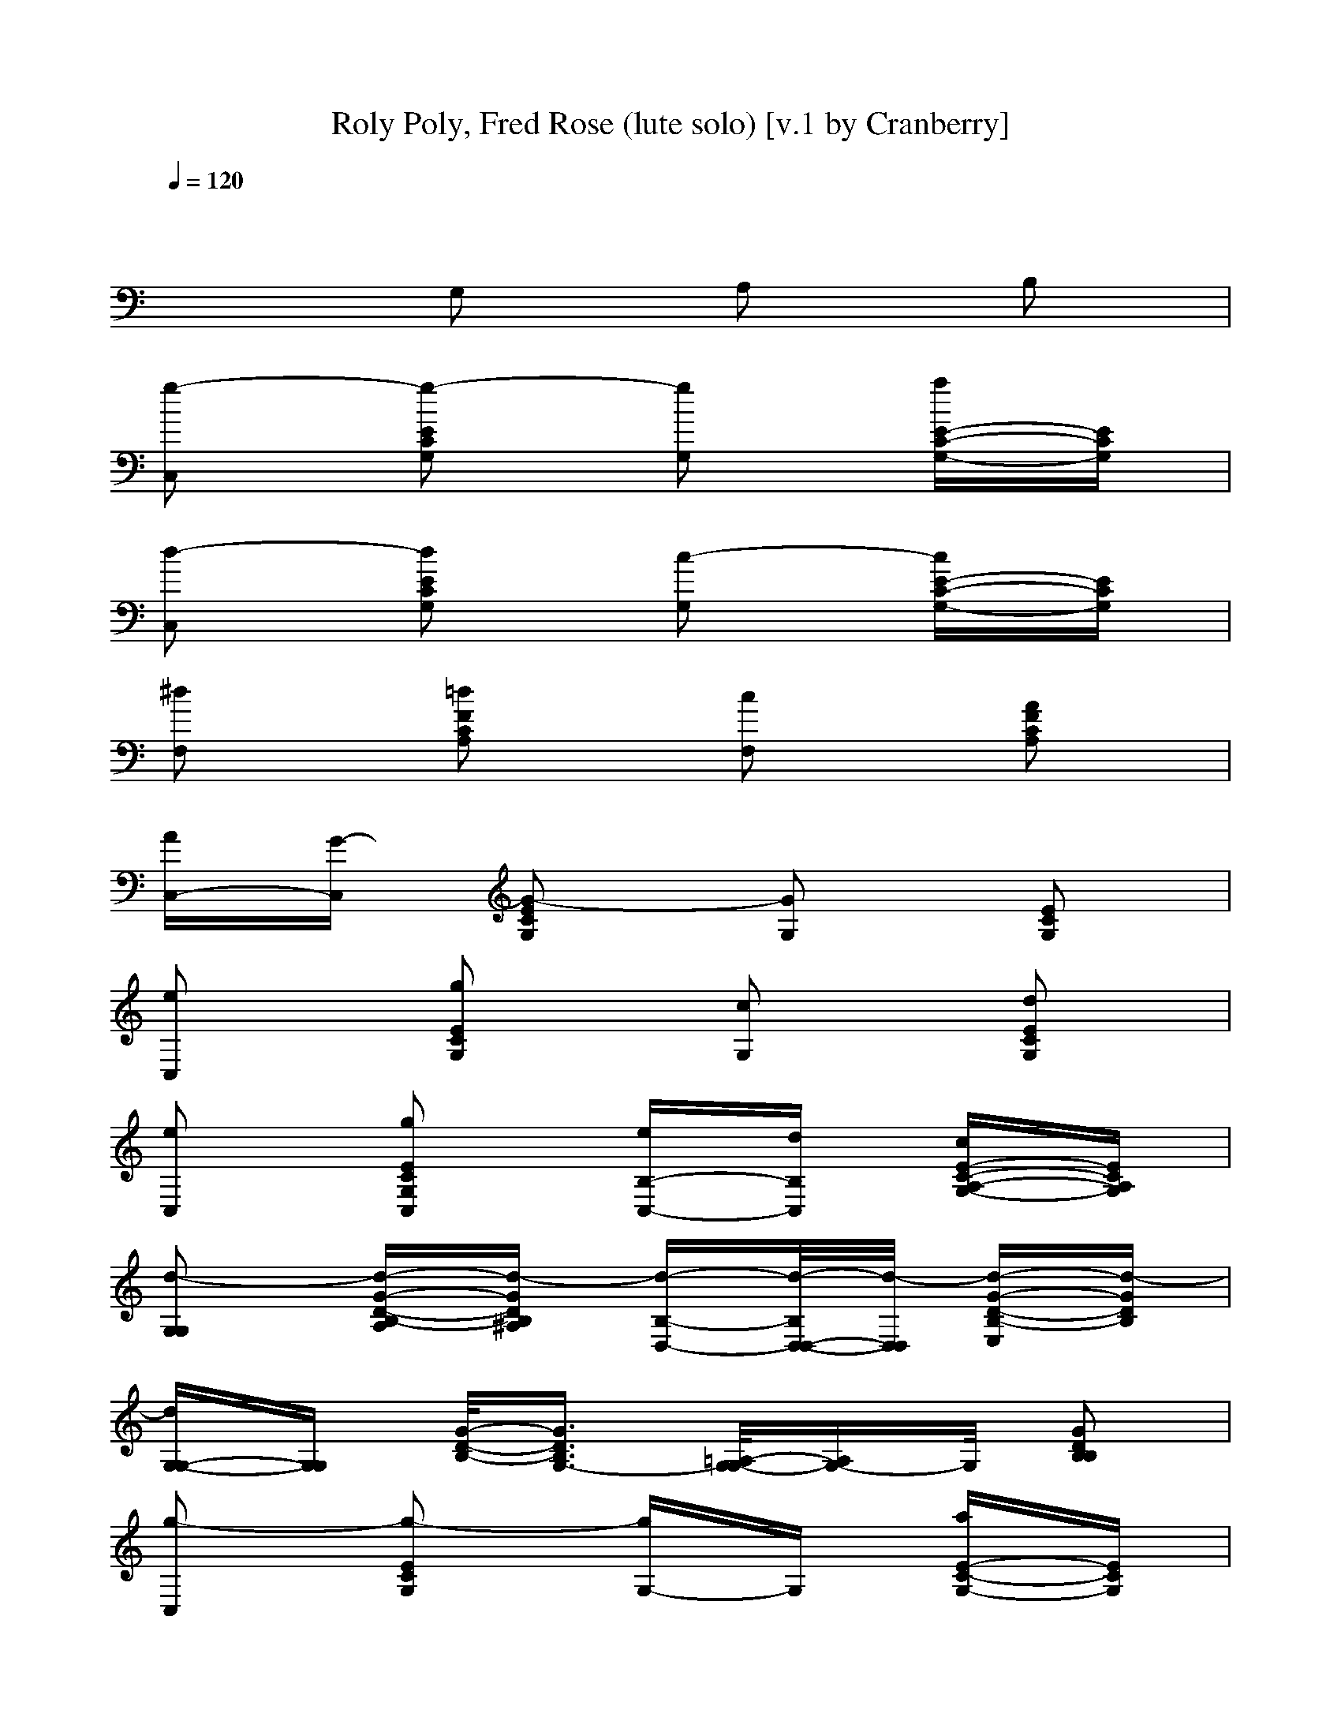 X:1
T:Roly Poly, Fred Rose (lute solo) [v.1 by Cranberry]
N:"Roly Poly", written by Fred Rose and first performed by Bob Wills.
N:LotRO adaptation by Cranberry of the Mighty Mighty Bree Tones, Landroval server.
M:2/4
L:1/16
Q:1/4=120
K:C % 0 sharps
x8| 
x2 G,2 A,2 B,2| 
[g2-C,2] [g2-E2C2G,2] [g2G,2] [aE-C-G,-][ECG,]| 
[d2-C,2] [d2E2C2G,2] [c2-G,2] [cE-C-G,-][ECG,]|
[^d2F,2] [=d2F2C2A,2] [c2F,2] [A2F2C2A,2]| 
[AC,-][G-C,] [G2-E2C2G,2] [G2G,2] [E2C2G,2]| 
[e2C,2] [g2E2C2G,2] [c2G,2] [d2E2C2G,2]| 
[e2C,2] [g2E2C2G,2C,2] [eB,-C,-][dB,C,] [cE-C-A,-G,-][ECA,G,]|
[d2-G,2G,2] [d-G-D-B,-A,][d-GDB,^A,] [d-B,-D,-][d/2-B,/2D,/2-D,/2-][d/2-D,/2D,/2] [d-G-D-B,-E,][d-GDB,]| 
[dG,-G,-][G,G,] [G/2-D/2-B,/2-][G3/2D3/2B,3/2G,3/2-] [=A,/2-G,/2-G,/2][A,G,-]G,/2 [G2D2B,2B,2]| 
[g2-C,2] [g2-E2C2G,2] [gG,-]G, [aE-C-G,-][ECG,]| 
[d2-C,2] [d2E2C2G,2] [c2G,2] [E2C2G,2]|
[^d2F,2] [=d2F2C2A,2] [c2F,2] [A2F2C2A,2]| 
[AC,-][G-C,] [G2-E2C2G,2] [GG,-]G, [E2C2G,2]| 
[e2C,2] [g2E2C2G,2] [c2C,2] [e2E2C2G,2]| 
[d2G,2] [f2D2B,2G,2] [B2G,2] [d2D2B,2G,2]|
[c2-C,2-C,2] [c2-E2C2G,2C,2] [c2-G,2D,2-] [c2-E2C2G,2D,2]| 
[c2-^D,2-C,2] [c2-E2C2G,2^D,2] [c2-G,2E,2-] [cE-C-G,-E,-][ECG,E,]| 
[c2F,2] [f2F2C2A,2] [f2-C,2] [fF-C-A,-][fFCA,]| 
[c2F,2] [f2F2C2A,2] [f2-F,2] [fF-C-A,-][fFCA,]|
[e2C,2] [g2E2C2G,2] [g2-G,2] [gE-C-G,-][gECG,]| 
[e2C,2] [gE-C-G,-][ECG,] [g2-C,2] [g2E2C2G,2]| 
[=d2D,2] [^F-D-A,-][d^FDA,] [d2A,2] [e2^F2D2A,2]| 
[^f2D,2] [d2^F2D2A,2] [^fD,-]D, [a^F-D-A,-][^FDA,]|
[g2-G,2-G,2] [g/2-G/2-D/2-B,/2-A,/2-G,/2][g/2-G/2-D/2-B,/2-A,/2][gGDB,^A,] [g-B,-D,-][g/2-B,/2D,/2-D,/2-][g/2-D,/2D,/2] [gG-D-B,-E,][=aGDB,]| 
[g2-G,2G,2] [g2-G2D2B,2G,2] [g/2-G,/2-][gA,-G,-][A,/2G,/2] [G3/2-D3/2-B,3/2B,3/2][G/2D/2]| 
[g2-C,2] [g2-E2C2G,2] [g2G,2] [aE-C-G,-][ECG,]| 
[d2-C,2] [d2E2C2G,2] [c2-G,2] [cE-C-G,-][ECG,]|
[^d2=F,2] [=d2F2C2A,2] [c2F,2] [A2F2C2A,2]| 
[AC,-][G-C,] [G2-E2C2G,2] [G2G,2] [E2C2G,2]| 
[e2C,2] [g2E2C2G,2C,2] [c2B,2C,2] [e2E2C2A,2G,2]| 
[d2G,2] [f2D2B,2G,2] [B2G,2] [dD-B,-G,-][DB,G,]|
[c2-C,2C,2] [c-E-C-G,-D,][c/2-E/2-C/2-G,/2-^D,/2][c/2-E/2C/2G,/2] [c-G,-E,-][c/2-G,/2-G,/2-E,/2][c/2-A,/2-G,/2G,/2] [c/2-E/2-C/2-A,/2G,/2-][c3/2-E3/2C3/2G,3/2]| 
[cC-C,-][e-e-C-C,] [e/2-e/2-E/2-C/2-C/2G,/2-G,/2-][e/2e/2E/2-C/2-G,/2-G,/2-][ECG,G,] [ffA,-G,-][A,/2G,/2-]G,/2 [^f^fE-C-B,-G,-][E/2-C/2-B,/2G,/2-][E/2C/2G,/2]| 
[g2g2C,2] [E-C-G,-][g-ECG,] [ggG,-][eG,] [aacE-C-G,-][ECG,]| 
[^d^dC,-]C, [=ddE-C-G,-][ECG,] [c'-cG,-][c'G,] [AE-C-G,-][^d-^d-ECG,]|
[^d^d=F,-][cAF,] [=ddAF-C-A,-][FCA,] [c'cF,-]F, [aAF-C-A,-][FCA,]| 
[aAC,-][g-G-C,] [gGE-C-G,-][ECG,] G,2 [E-C-G,-][cECG,]| 
[eeC,-]C, [ggE-C-G,-][ECG,] [c'cG,-]G, [ddE-C-G,-][ECG,]| 
[eeC,-][cC,] [ggE-C-G,-C,-][ECG,C,] [eeB,-C,-][ddB,C,] [cE-C-A,-G,-][ECA,G,]|
[dBG,-G,-][gG,G,] [BG-D-B,-A,][^AGDB,^A,] [=AB,-D,-][f/2-B,/2D,/2-D,/2-][f/2D,/2D,/2] [AG-D-B,-E,][^G=GDB,]| 
[GG,-G,-][eG,G,] [G/2-D/2-B,/2-][G/2-D/2-B,/2-G,/2-][G^FDB,G,-] [=F/2-A,/2-G,/2-G,/2][F/2A,/2-G,/2-][d/2-A,/2G,/2-][d/2G,/2] [G-FD-B,-B,-][G^D=DB,B,]| 
[g-g-EC,-][ggC,] [ecE-C-G,-][g-g-ECG,] [ggeG,-][cG,] [aaE-C-G,-][ECG,]| 
[^d^dC,-]C, [=ddE-C-G,-][ECG,] [c'-cG,-][c'G,] [AE-C-G,-][^d-^d-ECG,]|
[^d^dcF,-][AF,] [=ddAF-C-A,-][FCA,] [c'cF,-]F, [aAF-C-A,-][FCA,]| 
[aAC,-][g-G-C,] [gGE-C-G,-][ECG,] G,2 [E2C2G,2]| 
[e2e2C,2] [g2g2E2C2G,2] [c'2c2C,2] [e2e2E2C2G,2]| 
[d2d2G,2] [f2f2D2B,2G,2] [b2B2G,2] [d2d2D2B,2G,2]|
[c2C,2-C,2] [AE-C-G,-C,-][GECG,C,] [AG,-D,-][GG,D,-] [E-^DC-G,-=D,-][ECG,D,]| 
[C2^D,2-C,2] [E-^DC-G,-^D,-][ECG,^D,] [c2-G,2E,2-] [c2E2C2G,2E,2]| 
[c'cF,-]F, [ffF-C-A,-][FCA,] [ffC,-]C, [ffF-C-A,-][FCA,]| 
[c'cF,-]F, [ffF-C-A,-][FCA,] [f2-f2-F,2] [ffF-C-A,-][cFCA,]|
[eeC,-]C, [ggE-C-G,-][ECG,] [ggG,-]G, [ggE-C-G,-][cECG,]| 
[eeC,-]C, [ggE-C-G,-][ECG,] [ggC,-]C, [E2C2G,2]| 
[=ddD,-]D, [dd^F-D-A,-][^FDA,] [ddA,-]A, [ee^F-D-A,-][^FDA,]| 
[^f^fD,-][AD,] [dd^F-D-A,-][^FDA,] [eeD,-]D, [^f^f^F-D-A,-][e/2^F/2-E/2D/2-A,/2-][^f/2=f/2^F/2=F/2D/2A,/2]|
[g2-g2-G,2-G,2] [g/2-g/2-G/2-D/2-B,/2-A,/2-G,/2][g/2g/2G/2-D/2-B,/2-A,/2][GDB,^A,] [ggB,-D,-][B,/2D,/2-D,/2-][D,/2D,/2] [G-D-B,-E,][=aGDB,]| 
[ggG,-G,-][ggG,G,] [ffG-D-B,-G,-][GDB,G,] [e/2-e/2-G,/2-][e/2e/2A,/2-G,/2-][A,G,] [ddG-D-B,-B,-][G/2-D/2-B,/2B,/2][G/2D/2]| 
[g2g2C,2] [E-C-G,-][g-ECG,] [ggG,-][eG,] [aacE-C-G,-][ECG,]| 
[^d^dC,-]C, [=ddE-C-G,-][ECG,] [c'-cG,-][c'G,] [AE-C-G,-][^d-^d-ECG,]|
[^d^dF,-][cAF,] [=ddAF-C-A,-][FCA,] [c'cF,-]F, [aAF-C-A,-][FCA,]| 
[aAC,-][g-G-C,] [gGE-C-G,-][ECG,] G,2 [E-C-G,-][cECG,]| 
[e2e2C,2] [g2g2E2C2G,2C,2] [c'2c2B,2C,2] [e2e2E2C2A,2G,2]| 
[d2d2G,2] [f2f2D2B,2G,2] [b2B2G,2] [d2d2D2B,2G,2]|
[c2C,2C,2] [AE-C-G,-D,][G/2-E/2-C/2-G,/2-^D,/2][G/2E/2C/2G,/2] [AG,-E,-][G/2-G,/2-G,/2-E,/2][G/2A,/2-G,/2G,/2] [E/2-^D/2-C/2-A,/2G,/2-][E/2-^D/2C/2-G,/2-][ECG,]| 
[C2-C2C,2] [E/2-^D/2-C/2-C/2G,/2-G,/2-][E/2-^D/2C/2-G,/2-G,/2-][ECG,G,] [c3/2-A,3/2G,3/2-][c/2-G,/2] [c3/2-E3/2-C3/2-B,3/2G,3/2-][c/2E/2C/2G,/2]| 
[g2-C,2] [g2-E2C2G,2] [g2G,2] [aE-C-G,-][ECG,]| 
[=d2-C,2] [d2E2C2G,2] [c2-G,2] [cE-C-G,-][ECG,]|
[^d2F,2] [=d2F2C2A,2] [c2F,2] [A2F2C2A,2]| 
[AC,-][G-C,] [G2-E2C2G,2] [G2G,2] [E2C2G,2]| 
[e2C,2] [g2E2C2G,2] [c2G,2] [d2E2C2G,2]| 
[e2C,2] [g2E2C2G,2C,2] [eB,-C,-][dB,C,] [cE-C-A,-G,-][ECA,G,]|
[d2-G,2G,2] [d-G-D-B,-A,][d-GDB,^A,] [d-B,-D,-][d/2-B,/2D,/2-D,/2-][d/2-D,/2D,/2] [d-G-D-B,-E,][d-GDB,]| 
[dG,-G,-][G,G,] [G/2-D/2-B,/2-][G3/2D3/2B,3/2G,3/2-] [=A,/2-G,/2-G,/2][A,G,-]G,/2 [G2D2B,2B,2]| 
[g2-C,2] [g2-E2C2G,2] [gG,-]G, [aE-C-G,-][ECG,]| 
[d2-C,2] [d2E2C2G,2] [c2G,2] [E2C2G,2]|
[^d2F,2] [=d2F2C2A,2] [c2F,2] [A2F2C2A,2]| 
[AC,-][G-C,] [G2-E2C2G,2] [GG,-]G, [E2C2G,2]| 
[e2C,2] [g2E2C2G,2] [c2C,2] [e2E2C2G,2]| 
[d2G,2] [f2D2B,2G,2] [B2G,2] [d2D2B,2G,2]|
[c2-C,2-C,2] [c2-E2C2G,2C,2] [c2-G,2D,2-] [c2-E2C2G,2D,2]| 
[c2-^D,2-C,2] [c2-E2C2G,2^D,2] [c2-G,2E,2-] [cE-C-G,-E,-][ECG,E,]| 
[c-F,-F,][cF,] [f2F2C2A,2] [f2-C,2] [fF-C-A,-][fFCA,]| 
[c2F,2F,2] [f2F2C2A,2] [f2-F,2] [fF-C-A,-][fFCA,]|
[e2E,2C,2] [g2E2C2G,2] [g2-G,2] [gE-C-G,-][gECG,]| 
[e2E,2C,2] [gE-C-G,-][ECG,] [g2-C,2] [g2E2C2G,2]| 
[=d2^F,2-D,2] [^F-D-A,-^F,][d^FDA,^F,] [d2A,2^F,2] [e2^F2D2A,2G,2]| 
[^f2A,2D,2] [d2^F2D2A,2^F,2] [^fG,-D,-][G,D,] [a^F-D-A,-][^FDA,]|
[g2-G,2-G,2] [g/2-G/2-D/2-B,/2-A,/2-G,/2][g/2-G/2-D/2-B,/2-A,/2][gGDB,^A,] [g-B,-D,-][g/2-B,/2D,/2-D,/2-][g/2-D,/2D,/2] [gG-D-B,-E,][=aGDCB,]| 
[g2-B,2G,2G,2] [g2-G2D2B,2A,2G,2] [g/2-G,/2-G,/2-][gA,-G,-G,-][A,/2G,/2G,/2] [G-D-B,-B,-=F,][G/2-D/2-B,/2B,/2][G/2D/2]| 
[g2-C,2] [g2-E2C2G,2] [g2G,2] [aF-E-C-G,-][FECG,]| 
[d-C,-][d-A,-C,] [d-E-C-A,G,-][dECG,] [c2-G,2] [cE-C-G,-][ECG,]|
[^d2A,2F,2] [=d2F2C2A,2] [c2A,2F,2] [A2F2C2A,2F,2]| 
[AF,C,-][G-E,-C,] [G2-E2C2G,2E,2-] [G2G,2E,2] [E2C2G,2]| 
[e2G,2C,2] [g2E2C2G,2C,2] [c2B,2E,2C,2] [e2E2C2A,2G,2]| 
[d2G,2F,2] [f2D2B,2A,2G,2] [B2G,2D,2] [dD-B,-G,-F,-][DB,G,F,]|
[c2-C,2C,2] [c-E-C-G,-D,][c/2-E/2-C/2-G,/2-^D,/2][c/2-E/2C/2G,/2] [c-G,-E,-][c/2-G,/2-G,/2-E,/2][c/2-A,/2-G,/2G,/2] [c/2-E/2-C/2-A,/2G,/2-][c3/2-E3/2C3/2G,3/2]| 
[cC-C,-][C-C,] [E/2-C/2-C/2G,/2-G,/2-][E3/2C3/2G,3/2G,3/2] [A,3/2G,3/2-]G,/2 [E3/2-C3/2-B,3/2G,3/2-][E/2C/2G,/2]| 
[e2G,2C,2] [g2E2C2G,2C,2] [c2B,2E,2C,2] [e2E2C2A,2G,2]| 
[=d2G,2F,2] [f2D2B,2A,2G,2] [B2G,2D,2] [dD-B,-G,-F,-][DB,G,F,]|
[c2-C,2C,2] [c-E-C-G,-D,][c/2-E/2-C/2-G,/2-^D,/2][c/2-E/2C/2G,/2] [c-G,-E,-][c/2-G,/2-G,/2-E,/2][c/2-A,/2-G,/2G,/2] [c/2-E/2-C/2-A,/2G,/2-][c3/2-E3/2C3/2G,3/2]| 
[cE-C-C-G,-C,-][E6-C6-C6-G,6-C,6-][ECCG,C,]|